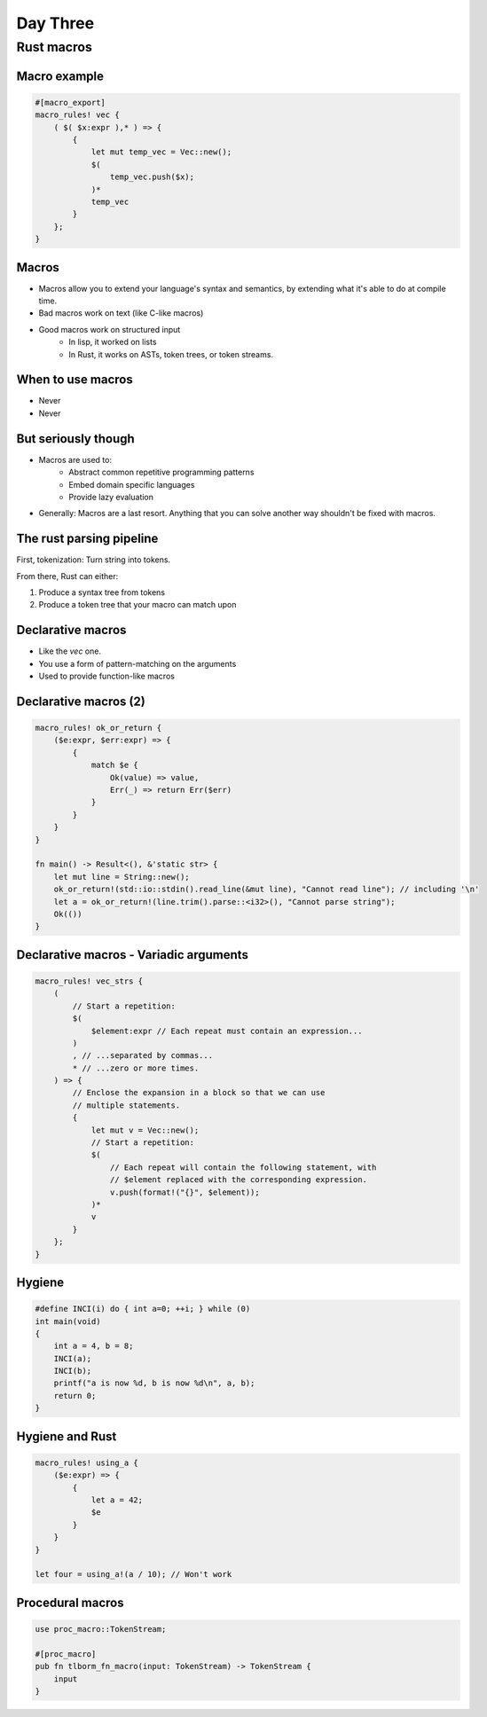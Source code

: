 ***********
Day Three
***********

.. container:: PRELUDE BEGIN

.. container:: PRELUDE ROLES

.. role:: ada(code)
    :language: Ada

.. role:: C(code)
    :language: C

.. role:: cpp(code)
    :language: C++

.. container:: PRELUDE SYMBOLS

.. |rightarrow| replace:: :math:`\rightarrow`
.. |forall| replace:: :math:`\forall`
.. |exists| replace:: :math:`\exists`
.. |equivalent| replace:: :math:`\iff`
.. |le| replace:: :math:`\le`
.. |ge| replace:: :math:`\ge`
.. |lt| replace:: :math:`<`
.. |gt| replace:: :math:`>`
.. |checkmark| replace:: :math:`\checkmark`

.. container:: PRELUDE REQUIRES

.. container:: PRELUDE PROVIDES

.. container:: PRELUDE END

=============
Rust macros
=============

---------------
Macro example
---------------

.. code:: Rust

   #[macro_export]
   macro_rules! vec {
       ( $( $x:expr ),* ) => {
           {
               let mut temp_vec = Vec::new();
               $(
                   temp_vec.push($x);
               )*
               temp_vec
           }
       };
   }

--------
Macros
--------

* Macros allow you to extend your language's syntax and semantics, by extending
  what it's able to do at compile time.

* Bad macros work on text (like C-like macros)

* Good macros work on structured input
    - In lisp, it worked on lists
    - In Rust, it works on ASTs, token trees, or token streams.

--------------------
When to use macros
--------------------

* Never
* Never

----------------------
But seriously though
----------------------

* Macros are used to:
    - Abstract common repetitive programming patterns
    - Embed domain specific languages
    - Provide lazy evaluation

* Generally: Macros are a last resort. Anything that you can solve another way
  shouldn't be fixed with macros.


---------------------------
The rust parsing pipeline
---------------------------

First, tokenization: Turn string into tokens.

From there, Rust can either:

1. Produce a syntax tree from tokens
2. Produce a token tree that your macro can match upon

--------------------
Declarative macros
--------------------

* Like the `vec` one.
* You use a form of pattern-matching on the arguments
* Used to provide function-like macros

------------------------
Declarative macros (2)
------------------------


.. code:: Rust

   macro_rules! ok_or_return {
       ($e:expr, $err:expr) => {
           {
               match $e {
                   Ok(value) => value,
                   Err(_) => return Err($err)
               }
           }
       }
   }

   fn main() -> Result<(), &'static str> {
       let mut line = String::new();
       ok_or_return!(std::io::stdin().read_line(&mut line), "Cannot read line"); // including '\n'
       let a = ok_or_return!(line.trim().parse::<i32>(), "Cannot parse string");
       Ok(())
   }

-----------------------------------------
Declarative macros - Variadic arguments
-----------------------------------------

.. code:: Rust

   macro_rules! vec_strs {
       (
           // Start a repetition:
           $(
               $element:expr // Each repeat must contain an expression...
           )
           , // ...separated by commas...
           * // ...zero or more times.
       ) => {
           // Enclose the expansion in a block so that we can use
           // multiple statements.
           {
               let mut v = Vec::new();
               // Start a repetition:
               $(
                   // Each repeat will contain the following statement, with
                   // $element replaced with the corresponding expression.
                   v.push(format!("{}", $element));
               )*
               v
           }
       };
   }

---------
Hygiene
---------

.. code:: C

   #define INCI(i) do { int a=0; ++i; } while (0)
   int main(void)
   {
       int a = 4, b = 8;
       INCI(a);
       INCI(b);
       printf("a is now %d, b is now %d\n", a, b);
       return 0;
   }

------------------
Hygiene and Rust
------------------

.. code:: Rust

   macro_rules! using_a {
       ($e:expr) => {
           {
               let a = 42; 
               $e
           }
       }
   }

   let four = using_a!(a / 10); // Won't work

-------------------
Procedural macros
-------------------

.. code:: Rust

   use proc_macro::TokenStream;

   #[proc_macro]
   pub fn tlborm_fn_macro(input: TokenStream) -> TokenStream {
       input
   }
